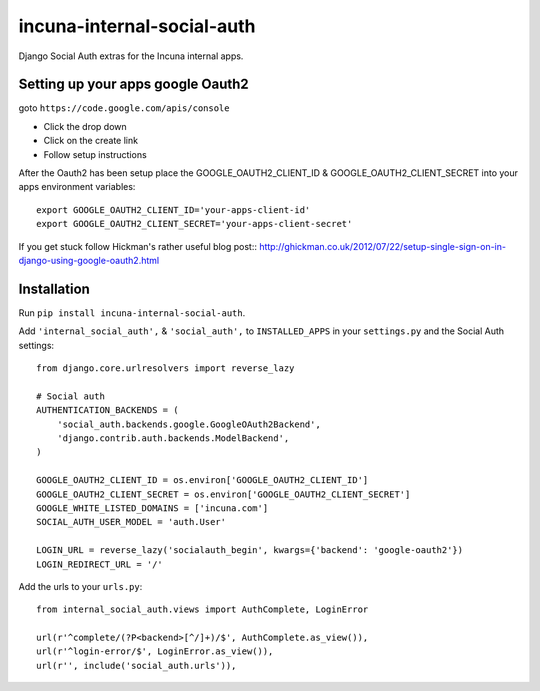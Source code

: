 incuna-internal-social-auth
===========================

Django Social Auth extras for the Incuna internal apps.

Setting up your apps google Oauth2
----------------------------------

goto ``https://code.google.com/apis/console``

* Click the drop down
* Click on the create link
* Follow setup instructions

After the Oauth2 has been setup place the GOOGLE_OAUTH2_CLIENT_ID &
GOOGLE_OAUTH2_CLIENT_SECRET into your apps environment variables::

    export GOOGLE_OAUTH2_CLIENT_ID='your-apps-client-id'
    export GOOGLE_OAUTH2_CLIENT_SECRET='your-apps-client-secret'

If you get stuck follow Hickman's rather useful blog post::
http://ghickman.co.uk/2012/07/22/setup-single-sign-on-in-django-using-google-oauth2.html

Installation
------------

Run ``pip install incuna-internal-social-auth``.

Add ``'internal_social_auth',`` & ``'social_auth',`` to ``INSTALLED_APPS`` in your ``settings.py`` and the Social Auth settings::

    from django.core.urlresolvers import reverse_lazy    

    # Social auth
    AUTHENTICATION_BACKENDS = (
        'social_auth.backends.google.GoogleOAuth2Backend',
        'django.contrib.auth.backends.ModelBackend',
    )

    GOOGLE_OAUTH2_CLIENT_ID = os.environ['GOOGLE_OAUTH2_CLIENT_ID']
    GOOGLE_OAUTH2_CLIENT_SECRET = os.environ['GOOGLE_OAUTH2_CLIENT_SECRET']
    GOOGLE_WHITE_LISTED_DOMAINS = ['incuna.com']
    SOCIAL_AUTH_USER_MODEL = 'auth.User'

    LOGIN_URL = reverse_lazy('socialauth_begin', kwargs={'backend': 'google-oauth2'})
    LOGIN_REDIRECT_URL = '/'


Add the urls to your ``urls.py``::

    from internal_social_auth.views import AuthComplete, LoginError

    url(r'^complete/(?P<backend>[^/]+)/$', AuthComplete.as_view()),
    url(r'^login-error/$', LoginError.as_view()),
    url(r'', include('social_auth.urls')),
